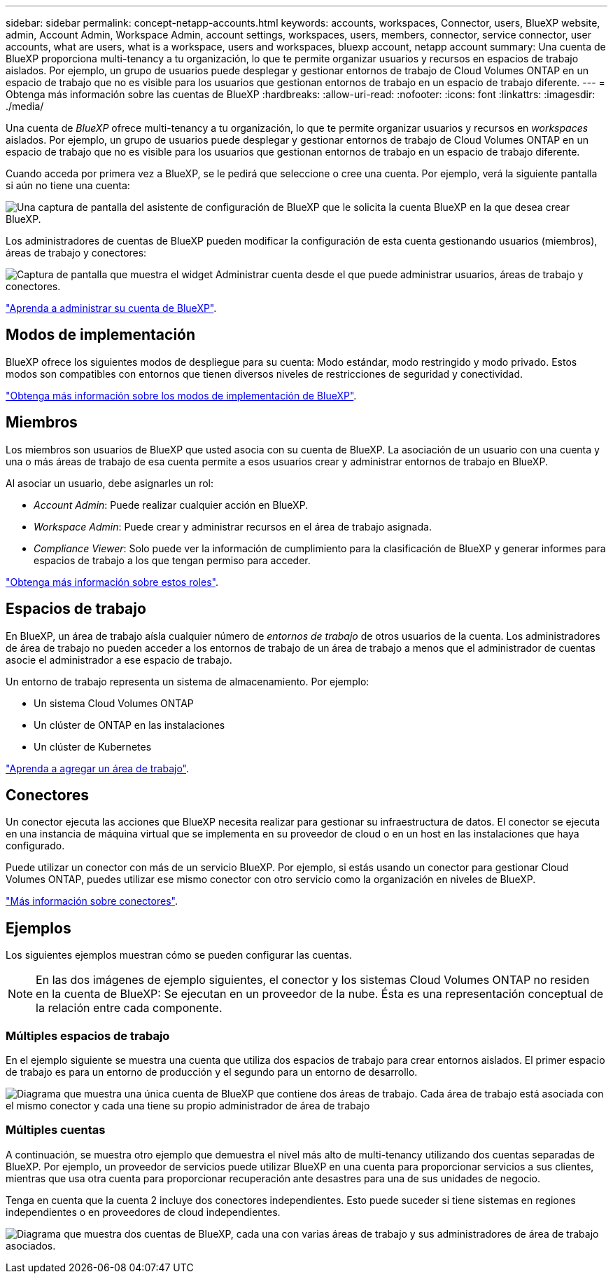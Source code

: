 ---
sidebar: sidebar 
permalink: concept-netapp-accounts.html 
keywords: accounts, workspaces, Connector, users, BlueXP website, admin, Account Admin, Workspace Admin, account settings, workspaces, users, members, connector, service connector, user accounts, what are users, what is a workspace, users and workspaces, bluexp account, netapp account 
summary: Una cuenta de BlueXP proporciona multi-tenancy a tu organización, lo que te permite organizar usuarios y recursos en espacios de trabajo aislados. Por ejemplo, un grupo de usuarios puede desplegar y gestionar entornos de trabajo de Cloud Volumes ONTAP en un espacio de trabajo que no es visible para los usuarios que gestionan entornos de trabajo en un espacio de trabajo diferente. 
---
= Obtenga más información sobre las cuentas de BlueXP
:hardbreaks:
:allow-uri-read: 
:nofooter: 
:icons: font
:linkattrs: 
:imagesdir: ./media/


[role="lead"]
Una cuenta de _BlueXP_ ofrece multi-tenancy a tu organización, lo que te permite organizar usuarios y recursos en _workspaces_ aislados. Por ejemplo, un grupo de usuarios puede desplegar y gestionar entornos de trabajo de Cloud Volumes ONTAP en un espacio de trabajo que no es visible para los usuarios que gestionan entornos de trabajo en un espacio de trabajo diferente.

Cuando acceda por primera vez a BlueXP, se le pedirá que seleccione o cree una cuenta. Por ejemplo, verá la siguiente pantalla si aún no tiene una cuenta:

image:screenshot-account-selection.png["Una captura de pantalla del asistente de configuración de BlueXP que le solicita la cuenta BlueXP en la que desea crear BlueXP."]

Los administradores de cuentas de BlueXP pueden modificar la configuración de esta cuenta gestionando usuarios (miembros), áreas de trabajo y conectores:

image:screenshot-account-settings.png["Captura de pantalla que muestra el widget Administrar cuenta desde el que puede administrar usuarios, áreas de trabajo y conectores."]

link:task-managing-netapp-accounts.html["Aprenda a administrar su cuenta de BlueXP"].



== Modos de implementación

BlueXP ofrece los siguientes modos de despliegue para su cuenta: Modo estándar, modo restringido y modo privado. Estos modos son compatibles con entornos que tienen diversos niveles de restricciones de seguridad y conectividad.

link:concept-modes.html["Obtenga más información sobre los modos de implementación de BlueXP"].



== Miembros

Los miembros son usuarios de BlueXP que usted asocia con su cuenta de BlueXP. La asociación de un usuario con una cuenta y una o más áreas de trabajo de esa cuenta permite a esos usuarios crear y administrar entornos de trabajo en BlueXP.

Al asociar un usuario, debe asignarles un rol:

* _Account Admin_: Puede realizar cualquier acción en BlueXP.
* _Workspace Admin_: Puede crear y administrar recursos en el área de trabajo asignada.
* _Compliance Viewer_: Solo puede ver la información de cumplimiento para la clasificación de BlueXP y generar informes para espacios de trabajo a los que tengan permiso para acceder.


link:reference-user-roles.html["Obtenga más información sobre estos roles"].



== Espacios de trabajo

En BlueXP, un área de trabajo aísla cualquier número de _entornos de trabajo_ de otros usuarios de la cuenta. Los administradores de área de trabajo no pueden acceder a los entornos de trabajo de un área de trabajo a menos que el administrador de cuentas asocie el administrador a ese espacio de trabajo.

Un entorno de trabajo representa un sistema de almacenamiento. Por ejemplo:

* Un sistema Cloud Volumes ONTAP
* Un clúster de ONTAP en las instalaciones
* Un clúster de Kubernetes


link:task-setting-up-netapp-accounts.html["Aprenda a agregar un área de trabajo"].



== Conectores

Un conector ejecuta las acciones que BlueXP necesita realizar para gestionar su infraestructura de datos. El conector se ejecuta en una instancia de máquina virtual que se implementa en su proveedor de cloud o en un host en las instalaciones que haya configurado.

Puede utilizar un conector con más de un servicio BlueXP. Por ejemplo, si estás usando un conector para gestionar Cloud Volumes ONTAP, puedes utilizar ese mismo conector con otro servicio como la organización en niveles de BlueXP.

link:concept-connectors.html["Más información sobre conectores"].



== Ejemplos

Los siguientes ejemplos muestran cómo se pueden configurar las cuentas.


NOTE: En las dos imágenes de ejemplo siguientes, el conector y los sistemas Cloud Volumes ONTAP no residen en la cuenta de BlueXP: Se ejecutan en un proveedor de la nube. Ésta es una representación conceptual de la relación entre cada componente.



=== Múltiples espacios de trabajo

En el ejemplo siguiente se muestra una cuenta que utiliza dos espacios de trabajo para crear entornos aislados. El primer espacio de trabajo es para un entorno de producción y el segundo para un entorno de desarrollo.

image:diagram_cloud_central_accounts_one.png["Diagrama que muestra una única cuenta de BlueXP que contiene dos áreas de trabajo. Cada área de trabajo está asociada con el mismo conector y cada una tiene su propio administrador de área de trabajo"]



=== Múltiples cuentas

A continuación, se muestra otro ejemplo que demuestra el nivel más alto de multi-tenancy utilizando dos cuentas separadas de BlueXP. Por ejemplo, un proveedor de servicios puede utilizar BlueXP en una cuenta para proporcionar servicios a sus clientes, mientras que usa otra cuenta para proporcionar recuperación ante desastres para una de sus unidades de negocio.

Tenga en cuenta que la cuenta 2 incluye dos conectores independientes. Esto puede suceder si tiene sistemas en regiones independientes o en proveedores de cloud independientes.

image:diagram_cloud_central_accounts_two.png["Diagrama que muestra dos cuentas de BlueXP, cada una con varias áreas de trabajo y sus administradores de área de trabajo asociados."]
